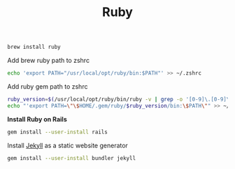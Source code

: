 #+TITLE: Ruby
#+begin_src sh
brew install ruby
#+end_src

Add brew ruby path to zshrc
#+begin_src sh
echo 'export PATH="/usr/local/opt/ruby/bin:$PATH"' >> ~/.zshrc
#+end_src

Add ruby gem path to zshrc
#+begin_src sh
ruby_version=$(/usr/local/opt/ruby/bin/ruby -v | grep -o '[0-9]\.[0-9]\.[0-9]')
echo "'export PATH=\"\$HOME/.gem/ruby/$ruby_version/bin:\$PATH\"" >> ~/.zshrc
#+end_src

*Install Ruby on Rails*
#+begin_src sh
gem install --user-install rails
#+end_src

Install [[https://jekyllrb.com/][Jekyll]] as a static website generator
#+begin_src sh
gem install --user-install bundler jekyll
#+end_src
